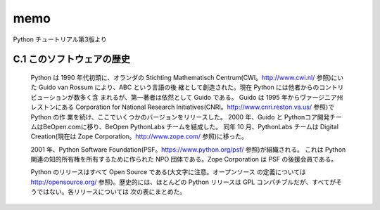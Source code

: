 memo
=========
Python チュートリアル第3版より


C.1 このソフトウェアの歴史
-----------------------
  Python は 1990 年代初頭に、オランダの Stichting Mathematisch Centrum(CWI。http://www.cwi.nl/ 参照)にいた Guido van Rossum により、ABC という言語の後 継として創造された。現在 Python には他者からのコントリビューションが数多く含 まれるが、第一著者は依然として Guido である。
  Guido は 1995 年からヴァージニア州レストンにある Corporation for National Research Initiatives(CNRI。http://www.cnri.reston.va.us/ 参照)で Python の作 業を続け、ここでいくつかのバージョンをリリースした。
  2000 年、Guido と Pythonコア開発チームはBeOpen.comに移り、BeOpen PythonLabs チームを結成した。
  同年 10 月、PythonLabs チームは Digital Creation(現在は Zope Corporation。http://www.zope.com/ 参照)に移った。
  
  2001 年、Python Software Foundation(PSF。https://www.python.org/psf/ 参照)が組織される。 
  これは Python 関連の知的所有権を所有するために作られた NPO 団体である。Zope Corporation は PSF の後援会員である。
  
  Python のリリースはすべて Open Source である(大文字に注意。オープンソース の定義については http://opensource.org/ 参照)。歴史的には、ほとんどの Python リリースは GPL コンパチブルだが、すべてがそうではない。各リリースについては 次の表にまとめた。
